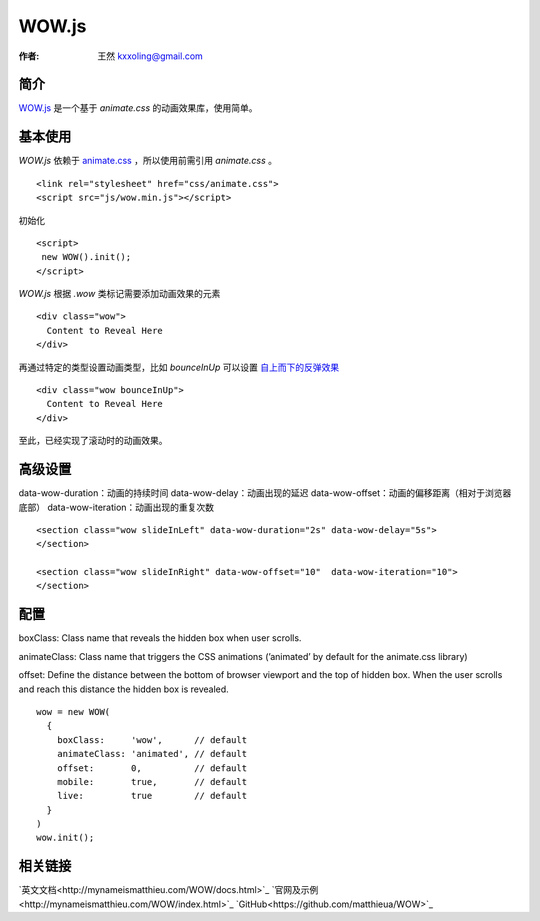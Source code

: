 .. _wowjs:

=======
WOW.js
=======

:作者: 王然 kxxoling@gmail.com

简介
----

`WOW.js <https://github.com/matthieua/WOW>`_ 是一个基于 `animate.css` 的动画效果库，使用简单。


基本使用
---------

`WOW.js` 依赖于 `animate.css <https://daneden.github.io/animate.css/>`_ ，所以使用前需引用 `animate.css` 。 ::

    <link rel="stylesheet" href="css/animate.css">
    <script src="js/wow.min.js"></script>

初始化 ::

    <script>
     new WOW().init();
    </script>

`WOW.js` 根据 `.wow` 类标记需要添加动画效果的元素 ::

    <div class="wow">
      Content to Reveal Here
    </div>

再通过特定的类型设置动画类型，比如 `bounceInUp` 可以设置 `自上而下的反弹效果 <http://gh.windrunner.info/z42-doc/animate/wow.html#bounceInUp>`_ ::

    <div class="wow bounceInUp">
      Content to Reveal Here
    </div>

至此，已经实现了滚动时的动画效果。


高级设置
--------

data-wow-duration：动画的持续时间
data-wow-delay：动画出现的延迟
data-wow-offset：动画的偏移距离（相对于浏览器底部）
data-wow-iteration：动画出现的重复次数

::

    <section class="wow slideInLeft" data-wow-duration="2s" data-wow-delay="5s">
    </section>

    <section class="wow slideInRight" data-wow-offset="10"  data-wow-iteration="10">
    </section>


配置
----

boxClass: Class name that reveals the hidden box when user scrolls.

animateClass: Class name that triggers the CSS animations (’animated’ by default for the animate.css library)

offset: Define the distance between the bottom of browser viewport and the top of hidden box.
When the user scrolls and reach this distance the hidden box is revealed.

::

    wow = new WOW(
      {
        boxClass:     'wow',      // default
        animateClass: 'animated', // default
        offset:       0,          // default
        mobile:       true,       // default
        live:         true        // default
      }
    )
    wow.init();


相关链接
--------

`英文文档<http://mynameismatthieu.com/WOW/docs.html>`_
`官网及示例<http://mynameismatthieu.com/WOW/index.html>`_
`GitHub<https://github.com/matthieua/WOW>`_

